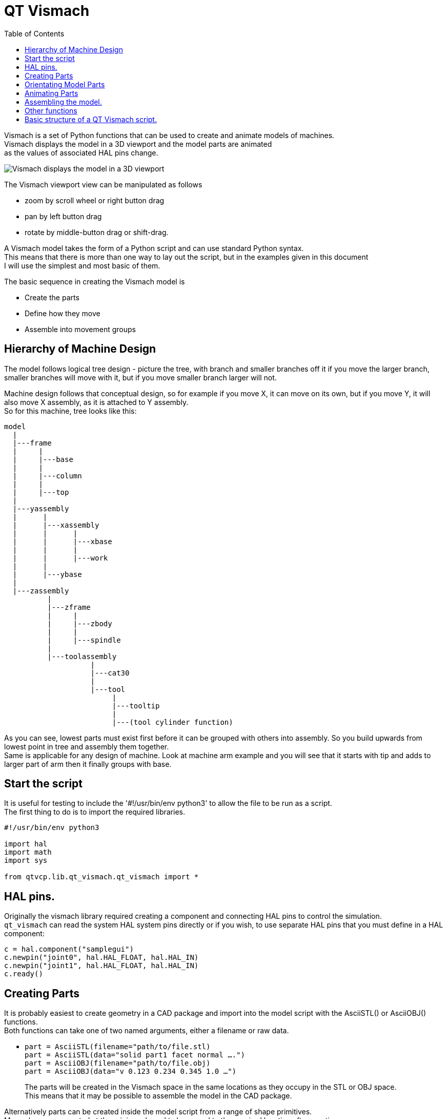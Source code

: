 :lang: en
:toc:

[[cha:qtvcp-vismach]]
= QT Vismach

Vismach is a set of Python functions that can be used to create and animate
models of machines. +
Vismach displays the model in a 3D viewport and the model
parts are animated +
as the values of associated HAL pins change.

image::images/qtvismach.png["Vismach displays the model in a 3D viewport",align="center"]

The Vismach viewport view can be manipulated as follows

* zoom  by scroll wheel or right button drag
* pan by left button drag
* rotate by middle-button drag or shift-drag.

A Vismach model takes the form of a Python script and can use standard
Python syntax. +
This means that there is more than one way to lay out the script, but
in the examples given in this document +
I will use the simplest and most basic of them.

The basic sequence in creating the Vismach model is

* Create the parts
* Define how they move
* Assemble into movement groups

== Hierarchy of Machine Design

The model follows logical tree design - picture the tree, with branch
and smaller branches off it if you move the larger branch, smaller
branches will move with it, but if you move smaller branch larger will
not.

Machine design follows that conceptual design, so for example if you
move X, it can move on its own, but if you move Y, it will also move X
assembly, as it is attached to Y assembly. +
So for this machine, tree looks like this:

----
model
  |
  |---frame
  |     |
  |     |---base
  |     |
  |     |---column
  |     |
  |     |---top
  |
  |---yassembly
  |      |
  |      |---xassembly
  |      |      |
  |      |      |---xbase
  |      |      |
  |      |      |---work
  |      |
  |      |---ybase
  |
  |---zassembly
          |
          |---zframe
          |     |
          |     |---zbody
          |     |
          |     |---spindle
          |
          |---toolassembly
                    |
                    |---cat30
                    |
                    |---tool
                         |
                         |---tooltip
                         |
                         |---(tool cylinder function)
----

As you can see, lowest parts must exist first before it can be grouped
with others into assembly.
So you build upwards from lowest point in tree and assembly them
together. +
Same is applicable for any design of machine.
Look at machine arm example and you will see that it starts
with tip and adds to larger part of arm then it finally groups with
base.


== Start the script

It is useful for testing to include the '#!/usr/bin/env python3' to
allow the file to be run as a script. +
The first thing to do is to import the required libraries.

----
#!/usr/bin/env python3

import hal
import math
import sys

from qtvcp.lib.qt_vismach.qt_vismach import *
----

== HAL pins.

Originally the vismach library required creating a component and
connecting HAL pins to control the simulation. +
`qt_vismach` can read the system HAL system pins directly or
if you wish, to use separate HAL pins that you must define in a HAL
component:

[source,python]
----
c = hal.component("samplegui")
c.newpin("joint0", hal.HAL_FLOAT, hal.HAL_IN)
c.newpin("joint1", hal.HAL_FLOAT, hal.HAL_IN)
c.ready()
----

== Creating Parts

It is probably easiest to create geometry in a CAD package and import
into the model script with the AsciiSTL() or AsciiOBJ() functions. +
Both functions can take one of two named arguments, either a filename or
raw data.

* `part = AsciiSTL(filename="path/to/file.stl) +
  part = AsciiSTL(data="solid part1 facet normal ....") +
  part = AsciiOBJ(filename="path/to/file.obj) +
  part = AsciiOBJ(data="v 0.123 0.234 0.345 1.0 ...")`
+
The parts will be created in the Vismach space in the same locations as
they occupy in the STL or OBJ space. +
This means that it may be possible to assemble the model in the CAD
package.

Alternatively parts can be created inside the model script from a range
of shape primitives. +
Many shapes are created at the origin and need to be moved to
the required location after creation.

* `cylinder = CylinderX(x1, r1, x2, r2) +
  cylinder = CylinderY(y1, r1, y2, r2) +
  cylinder = CylinderZ(z1, r1, z2, r2)` +
  Creates a (optionally tapered) cylinder on the given axis with the
  given radii at the given points on the axis.
* `sphere = Sphere(x, y, z, r)` +
  Creates a sphere of radius r at (x,y,z)
* `triangle = TriangleXY(x1, y1, x2, y2, x3, y3, z1, z2) +
  triangle = TriangleXZ(x1, z1, x2, z2, x3, z3, y1, y2) +
  triangle = TriangleYZ(y1, z1, y2, z2, y3, z3, x1, x2)` +
  Creates a triangular plate between planes defined by the last two
  values parallel to the specified plane, with vertices given by the
  three coordinate pairs.
* `arc = ArcX(x1, x2, r1, r2, a1, a2)` +
  Create an arc shape.
* `box = Box(x1, y1, z1, x2, y2, z2)` +
  Creates a rectangular prism with opposite corners at the specified
  positions and edges parallel to the XYZ axes.
* `box = BoxCentered(xw, yw, zw)` +
  Creates an xw by yw by zw box centred on the origin.
* `box = BoxCenteredXY(xw, yw, z)` +
  Creates a box of width xw / yw and height z.

Composite parts may be created by assembling these primitives either at
creation time or subsequently:

----
part1 = Collection([Sphere(100,100,100,50), CylinderX(100,40,150,30)])
part2 = Box(50,40,75,100,75,100)
part3 = Collection([part2, TriangleXY(10,10,20,10,15,20,100,101)])
part4 = Collection([part1, part2])
----

== Orientating Model Parts

Parts may need to be moved in the Vismach space to assemble the model.
They may also need to be moved to create the animation as the animation
rotation axis is created at the origin (but moves with the Part).

* `part1 = Translate([part1], x, y, z)` +
  Move part1 the specified distances in x, y and z.
* `part1 = Rotate([part1], theta, x, y, z)` +
  Rotate the part by angle theta about an axis between the origin and
  x, y, z.

== Animating Parts

To animate the model (controlled by the values of HAL pins) there are
two functions 'HalTranslate', 'HalRotate' and 'HalToolCylinder'. +
For parts to move inside an assembly they need to have their HAL motions
defined before being assembled with the "Collection" command. +
The rotation axis and translation vector move with the part as it is
moved by the vismach script during model assembly, or as it moves in
response to the HAL pins as the model is animated.

* `part = HalTranslate([part], None, "hal_pin_name", xs, ys, zs)` +
  The function arguments are:
** first a _collection/part_ which can be pre-created earlier in the
  script, or could be created at this point if preferred eg
  `part1 = HalTranslate([Box(....)], ...)`. +
** The _HAL component_ is the next argument. +
   In qtvcp if you are reading system pins directly then the component
   argument is set to 'None". +
** After that is the _name of the HAL pin_ that will animate the motion. +
   This needs to match an existing HAL pin that describes the joint
   position such as:
+
----
"joint.2.pos-fb"
----
+
Otherwise the component instance would be specified and the pin name of
that component would be specified.
** Then follow the _X, Y, Z scales_. +
   For a Cartesian machine created at 1:1 scale this would typically
   be 1,0,0 for a motion in the positive X direction. +
   However if the STL file happened to be in cm and the machine was in
   inches, this could be fixed at this point by using 0.3937
   (1cm /2.54in) as the scale.

* `part = HalRotate([part], None, "hal_pin_name", angle_scale, x, y, z)` +
  This command is similar in its operation to HalTranslate except that
  it is typically necessary to move the part to the origin first to
  define the axis. +
** The _axis of rotation_ is from the origin point to the point defined
   by (x,y,z). +
   When the part is moved back away from the origin to its correct
   location the axis of rotation can be considered to remain "embedded"
   in the part.
** _Rotation angles_ are in degrees, so for a rotary joint with a 0-1
   scaling you would need to use an angle scale of 360. +

== Assembling the model.

In order for parts to move together they need to be assembled with the
`Collection()` command. It is important to assemble the parts and define
their motions in the correct sequence.

For example to create a moving head milling machine with a rotating
spindle and an animated draw bar you would:

* Create the head main body.
* Create the spindle at the origin.
* Define the rotation.
* Move the head to the spindle or spindle to the head.
* Create the draw bar
* Define the motion of the draw bar
* Assemble the three parts into a head assembly
* Define the motion of the head assembly.

In this example the spindle rotation is indicated by rotation of a set
of drive dogs:

----
#Drive dogs
dogs = Box(-6,-3,94,6,3,100)
dogs = Color([1,1,1,1],[dogs])
dogs = HalRotate([dogs],c,"spindle",360,0,0,1)
dogs = Translate([dogs],-1,49,0)

#Drawbar
draw = CylinderZ(120,3,125,3)
draw = Color([1,0,.5,1],[draw])
draw = Translate([draw],-1,49,0)
draw = HalTranslate([draw],c,"drawbar",0,0,1)

# head/spindle
head = AsciiSTL(filename="./head.stl")
head = Color([0.3,0.3,0.3,1],[head])
head = Translate([head],0,0,4)
head = Collection([head, tool, dogs, draw])
head = HalTranslate([head],c,"Z",0,0,0.1)

# base
base = AsciiSTL(filename="./base.stl")
base = Color([0.5,0.5,0.5,1],[base]) 
# mount head on it
base = Collection([head, base])
----

Finally a single collection of all the machine parts, floor and work (if
any) needs to be created.

For a _serial machine_ each new part will be added to the collection of
the previous part.

For a _parallel machine_ there may be several "base" parts.

Thus, for example, in `scaragui.py` link3 is added to link2, link2
to link1 and link1 to link0, so the final model is created by:

----
model = Collection([link0, floor, table])
----

Whereas a VMC model with separate parts moving on the base might have

----
model = Collection([base, saddle, head, carousel])
----

== Other functions

* `part = Color([colorspec], [part])` +
  Sets the display color of the part. +
  Note that unlike the other functions the part definition comes second
  in this case. +
  The colorspec consists of the three RGB values and an opacity. +
  For example [1,0,0,0.5] for a 50% opacity red.

* `myhud = Hud() +
  myhud.show("Mill_XYZ")` +
  Creates a heads-up display in the Vismach GUI to display such items as
  axis positions, titles, or messages.

* `part = Capture()` +
  This sets the current position in the model.

* `main(model, tooltip, work, size=10, hud=myhud, rotation_vectors=None,
  lat=0, lon=0)` +
  This is the command that makes it all happen, creates the display etc.
  if invoked directly from python3. +
  Usually this file is imported by qtvcp and the window() object is
  instantiated and embedded into another screen. +
** _model_ should be a collection that contains all the machine parts. +
** _tooltip_ and _work_ need to be created by Capture() to visualize
   their motion in the backplot. +
   See `mill_xyz.py` for an example of how to connect the tool tip to a
   tool and the tool to the model.
** Either _rotation_vectors_ or _latitude/longitude_ can be used to set
   the original viewpoint and it is advisable to do as the default
   initial viewpoint is rather unhelpfully from immediately overhead.
** _size_ sets the extent of the volume visualized in the initial view.
   hud refers to a head-up display of axis positions.

== Basic structure of a QT Vismach script.

[source,python]
----
# imports
from qtvcp.lib.qt_vismach.qt_vismach import *

# create the floor, tool and work
floor = Box(-50, -50, -3, 50, 50, 0)
work = Capture()
tooltip = Capture()

# Build and assemble the model
part1 = Collection([Box(-6,-3,94,6,3,100)])
part1 = Color([1,1,1,1],[part1])
part1 = HalRotate([part1],None,"joint.0.pos-fb",360,0,0,1)
part1 = Translate([dogs],-1,49,0)

# create a top-level model
model = Collection([base, saddle, head, carousel])

# we want to either embed into qtvcp or display directly with PyQt5
# so build a window to display the model

class Window(QWidget):

    def __init__(self):
        super(Window, self).__init__()
        self.glWidget = GLWidget()
        v = self.glWidget
        v.set_latitudelimits(-180, 180)

        world = Capture()

        # uncomment if there is a HUD
        # HUD needs to know where to draw
        #v.hud = myhud
        #v.hud.app = v

        v.model = Collection([model, world])
        size = 600
        v.distance = size * 3
        v.near = size * 0.01
        v.far = size * 10.0
        v.tool2view = tooltip
        v.world2view = world
        v.work2view = work

        mainLayout = QHBoxLayout()
        mainLayout.addWidget(self.glWidget)
        self.setLayout(mainLayout)

# if you call this file directly from python3, it will display a PyQt5 window
# good for confirming the parts of the assembly.

if __name__ == '__main__':
    main(model, tooltip, work, size=600, hud=None, lat=-75, lon=215)
----

// vim: set syntax=asciidoc:
